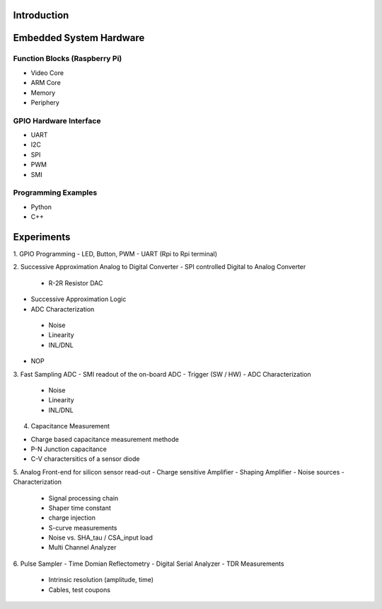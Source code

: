 Introduction 
============

Embedded System Hardware
========================

Function Blocks (Raspberry Pi)
---------------
- Video Core
- ARM Core
- Memory
- Periphery

GPIO Hardware Interface
-------------------
- UART
- I2C
- SPI
- PWM
- SMI

Programming Examples
--------------------
- Python
- C++

Experiments
===========
1. GPIO Programming
- LED, Button, PWM
- UART (Rpi to Rpi terminal)

2. Successive Approximation Analog to Digital Converter
- SPI controlled Digital to Analog Converter
 - R-2R Resistor DAC
- Successive Approximation Logic
- ADC Characterization
 - Noise
 - Linearity
 - INL/DNL
- NOP
 
3. Fast Sampling ADC
- SMI readout of the on-board ADC
- Trigger (SW / HW)
- ADC Characterization
 - Noise
 - Linearity
 - INL/DNL
 
4. Capacitance Measurement

- Charge based capacitance measurement methode
- P-N Junction capacitance
- C-V charactersitics of a sensor diode
 
5. Analog Front-end for silicon sensor read-out
- Charge sensitive Amplifier
- Shaping Amplifier
- Noise sources
- Characterization
 - Signal processing chain
 - Shaper time constant
 - charge injection 
 - S-curve measurements
 - Noise vs. SHA_tau / CSA_input load
 - Multi Channel Analyzer
 
6. Pulse Sampler
- Time Domian Reflectometry
- Digital Serial Analyzer
- TDR Measurements
 - Intrinsic resolution (amplitude, time)
 - Cables, test coupons

